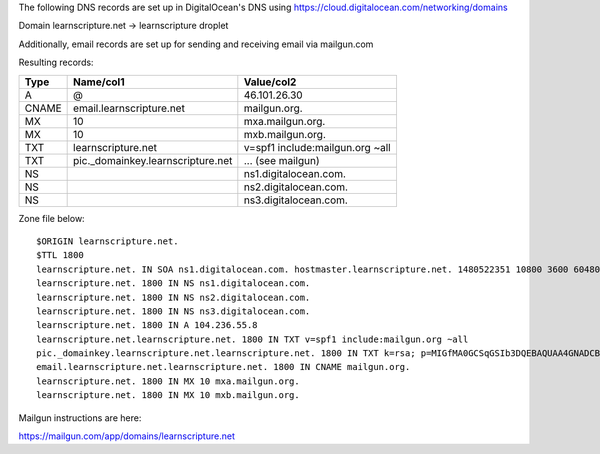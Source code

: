 The following DNS records are set up in DigitalOcean's DNS using
https://cloud.digitalocean.com/networking/domains


Domain learnscripture.net  -> learnscripture droplet

Additionally, email records are set up for sending and receiving email via mailgun.com

Resulting records:

===== ================================== =================================
Type  Name/col1                          Value/col2
===== ================================== =================================
A     @                                  46.101.26.30
CNAME email.learnscripture.net           mailgun.org.
MX    10                                 mxa.mailgun.org.
MX    10                                 mxb.mailgun.org.
TXT   learnscripture.net                 v=spf1 include:mailgun.org ~all
TXT   pic._domainkey.learnscripture.net  ... (see mailgun)
NS                                       ns1.digitalocean.com.
NS                                       ns2.digitalocean.com.
NS                                       ns3.digitalocean.com.
===== ================================== =================================


Zone file below::

    $ORIGIN learnscripture.net.
    $TTL 1800
    learnscripture.net. IN SOA ns1.digitalocean.com. hostmaster.learnscripture.net. 1480522351 10800 3600 604800 1800
    learnscripture.net. 1800 IN NS ns1.digitalocean.com.
    learnscripture.net. 1800 IN NS ns2.digitalocean.com.
    learnscripture.net. 1800 IN NS ns3.digitalocean.com.
    learnscripture.net. 1800 IN A 104.236.55.8
    learnscripture.net.learnscripture.net. 1800 IN TXT v=spf1 include:mailgun.org ~all
    pic._domainkey.learnscripture.net.learnscripture.net. 1800 IN TXT k=rsa; p=MIGfMA0GCSqGSIb3DQEBAQUAA4GNADCBiQKBgQC+pwGZ41+8s2Fi+JAVorLYzKDLkYsmMqrE/tr4CUTSdgr50qUanokvEtv62iybA7MqBrkvuERmPkWBCyk880rn+jpFIhxThDpDObO0/86tEvMBCaNIpAWiDJ7qLLBiTGgeTuZSrE87hQ2cllsmnend18Tp6anZxjoG3lZ2Gm6K3QIDAQAB
    email.learnscripture.net.learnscripture.net. 1800 IN CNAME mailgun.org.
    learnscripture.net. 1800 IN MX 10 mxa.mailgun.org.
    learnscripture.net. 1800 IN MX 10 mxb.mailgun.org.

Mailgun instructions are here:

https://mailgun.com/app/domains/learnscripture.net

